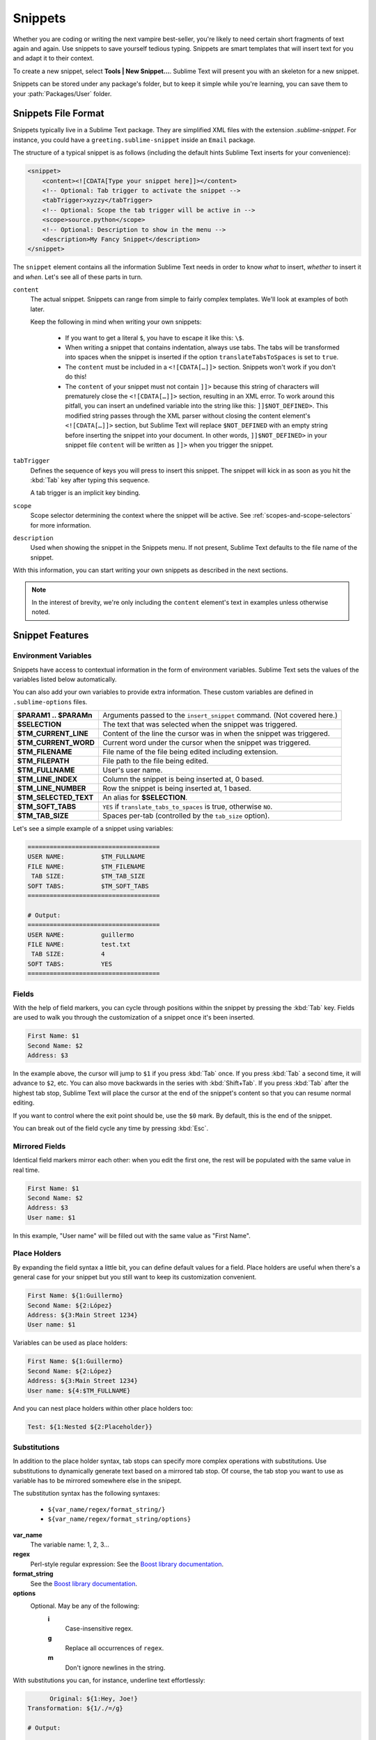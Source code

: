 ========
Snippets
========

Whether you are coding or writing the next vampire best-seller, you're likely to
need certain short fragments of text again and again. Use snippets to save
yourself tedious typing. Snippets are smart templates that will insert text for
you and adapt it to their context.

To create a new snippet, select **Tools | New Snippet…**. Sublime Text will
present you with an skeleton for a new snippet.

Snippets can be stored under any package's folder, but to keep it simple while
you're learning, you can save them to your :path:`Packages/User` folder.

Snippets File Format
********************

Snippets typically live in a Sublime Text package. They are simplified XML files
with the extension *.sublime-snippet*. For instance, you could have a
``greeting.sublime-snippet`` inside an ``Email`` package.

The structure of a typical snippet is as follows (including the default hints
Sublime Text inserts for your convenience):

.. code-block:: xml

    <snippet>
        <content><![CDATA[Type your snippet here]]></content>
        <!-- Optional: Tab trigger to activate the snippet -->
        <tabTrigger>xyzzy</tabTrigger>
        <!-- Optional: Scope the tab trigger will be active in -->
        <scope>source.python</scope>
        <!-- Optional: Description to show in the menu -->
        <description>My Fancy Snippet</description>
    </snippet>

The ``snippet`` element contains all the information Sublime Text needs in order
to know *what* to insert, *whether* to insert it and *when*. Let's see all of
these parts in turn.

``content``
    The actual snippet. Snippets can range from simple to fairly complex
    templates. We'll look at examples of both later.

    Keep the following in mind when writing your own snippets:

        - If you want to get a literal ``$``, you have to escape it like this:
          ``\$``.

        - When writing a snippet that contains indentation, always use tabs. The
          tabs will be transformed into spaces when the snippet is inserted if
          the option ``translateTabsToSpaces`` is set to ``true``.

        - The ``content`` must be included in a ``<![CDATA[…]]>`` section.
          Snippets won't work if you don't do this!

        - The ``content`` of your snippet must not contain ``]]>`` because this
          string of characters will prematurely close the ``<![CDATA[…]]>``
          section, resulting in an XML error. To work around this pitfall, you
          can insert an undefined variable into the string like this:
          ``]]$NOT_DEFINED>``. This modified string passes through the XML
          parser without closing the content element's ``<![CDATA[…]]>``
          section, but Sublime Text will replace ``$NOT_DEFINED`` with an empty
          string before inserting the snippet into your document. In other
          words, ``]]$NOT_DEFINED>`` in your snippet file ``content`` will be
          written as ``]]>`` when you trigger the snippet.

``tabTrigger``
    Defines the sequence of keys you will press to insert this snippet. The
    snippet will kick in as soon as you hit the :kbd:`Tab` key after typing
    this sequence.

    A tab trigger is an implicit key binding.

``scope``
    Scope selector determining the context where the snippet will be active.
    See :ref:`scopes-and-scope-selectors` for more information.

``description``
    Used when showing the snippet in the Snippets menu. If not present, Sublime
    Text defaults to the file name of the snippet.

With this information, you can start writing your own snippets as described in
the next sections.

.. note::
    In the interest of brevity, we're only including the ``content``
    element's text in examples unless otherwise noted.

Snippet Features
****************

Environment Variables
---------------------

Snippets have access to contextual information in the form of environment
variables. Sublime Text sets the values of the variables listed below
automatically.

You can also add your own variables to provide extra information. These custom
variables are defined in ``.sublime-options`` files.

======================    ====================================================================================
**$PARAM1 .. $PARAMn**      Arguments passed to the ``insert_snippet`` command. (Not covered here.)
**$SELECTION**             The text that was selected when the snippet was triggered.
**$TM_CURRENT_LINE**       Content of the line the cursor was in when the snippet was triggered.
**$TM_CURRENT_WORD**       Current word under the cursor when the snippet was triggered.
**$TM_FILENAME**           File name of the file being edited including extension.
**$TM_FILEPATH**           File path to the file being edited.
**$TM_FULLNAME**           User's user name.
**$TM_LINE_INDEX**         Column the snippet is being inserted at, 0 based.
**$TM_LINE_NUMBER**        Row the snippet is being inserted at, 1 based.
**$TM_SELECTED_TEXT**      An alias for **$SELECTION**.
**$TM_SOFT_TABS**          ``YES`` if ``translate_tabs_to_spaces`` is true, otherwise ``NO``.
**$TM_TAB_SIZE**           Spaces per-tab (controlled by the ``tab_size`` option).
======================    ====================================================================================

Let's see a simple example of a snippet using variables:

.. code-block:: perl

    ====================================
    USER NAME:          $TM_FULLNAME
    FILE NAME:          $TM_FILENAME
     TAB SIZE:          $TM_TAB_SIZE
    SOFT TABS:          $TM_SOFT_TABS
    ====================================

    # Output:
    ====================================
    USER NAME:          guillermo
    FILE NAME:          test.txt
     TAB SIZE:          4
    SOFT TABS:          YES
    ====================================


Fields
------

With the help of field markers, you can cycle through positions within the
snippet by pressing the :kbd:`Tab` key. Fields are used to walk you through the
customization of a snippet once it's been inserted.

.. code-block:: perl

    First Name: $1
    Second Name: $2
    Address: $3

In the example above, the cursor will jump to ``$1`` if you press :kbd:`Tab`
once. If you press :kbd:`Tab` a second time, it will advance to ``$2``, etc. You
can also move backwards in the series with :kbd:`Shift+Tab`. If you press
:kbd:`Tab` after the highest tab stop, Sublime Text will place the cursor at the
end of the snippet's content so that you can resume normal editing.

If you want to control where the exit point should be, use the ``$0`` mark. By
default, this is the end of the snippet.

You can break out of the field cycle any time by pressing :kbd:`Esc`.

Mirrored Fields
---------------

Identical field markers mirror each other: when you edit the first one, the rest
will be populated with the same value in real time.

.. code-block:: perl

    First Name: $1
    Second Name: $2
    Address: $3
    User name: $1

In this example, "User name" will be filled out with the same value as "First
Name".

Place Holders
-------------

By expanding the field syntax a little bit, you can define default values for
a field. Place holders are useful when there's a general case for your snippet
but you still want to keep its customization convenient.

.. code-block:: perl

    First Name: ${1:Guillermo}
    Second Name: ${2:López}
    Address: ${3:Main Street 1234}
    User name: $1

Variables can be used as place holders:

.. code-block:: perl

    First Name: ${1:Guillermo}
    Second Name: ${2:López}
    Address: ${3:Main Street 1234}
    User name: ${4:$TM_FULLNAME}

And you can nest place holders within other place holders too:

.. code-block:: perl

    Test: ${1:Nested ${2:Placeholder}}

Substitutions
-------------

In addition to the place holder syntax, tab stops can specify more complex
operations with substitutions. Use substitutions to dynamically generate text
based on a mirrored tab stop. Of course, the tab stop you want to use as
variable has to be mirrored somewhere else in the snipept.

The substitution syntax has the following syntaxes:

    - ``${var_name/regex/format_string/}``
    - ``${var_name/regex/format_string/options}``

**var_name**
    The variable name: 1, 2, 3…

**regex**
    Perl-style regular expression: See the `Boost library documentation`_.

**format_string**
    See the `Boost library documentation`_.

**options**
    Optional. May be any of the following:
        **i**
            Case-insensitive regex.
        **g**
            Replace all occurrences of ``regex``.
        **m**
            Don't ignore newlines in the string.

.. _`Boost library documentation`: http://www.boost.org/doc/libs/1_44_0/libs/regex/doc/html/boost_regex/format/perl_format.html

With substitutions you can, for instance, underline text effortlessly:

.. code-block:: perl

          Original: ${1:Hey, Joe!}
    Transformation: ${1/./=/g}

    # Output:

          Original: Hey, Joe!
    Transformation: =========
